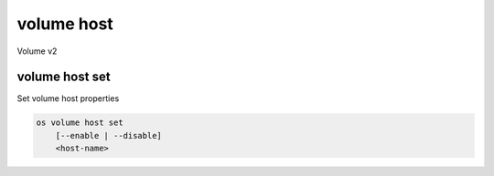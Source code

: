 ===========
volume host
===========

Volume v2

volume host set
---------------

Set volume host properties

.. program:: volume host set
.. code:: bash

    os volume host set
        [--enable | --disable]
        <host-name>

.. option:: --enable

    Thaw and enable the specified volume host

.. option:: --disable

    Freeze and disable the specified volume host

.. _volume-host-set:
.. describe:: <host-name>

    Name of volume host

